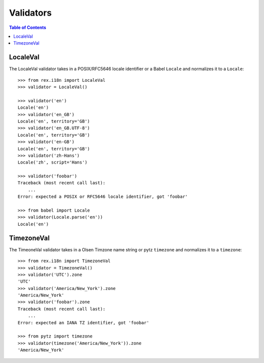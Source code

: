 **********
Validators
**********

.. contents:: Table of Contents


LocaleVal
=========

The LocaleVal validator takes in a POSIX/RFC5646 locale identifier or a Babel
``Locale`` and normalizes it to a ``Locale``::

    >>> from rex.i18n import LocaleVal
    >>> validator = LocaleVal()

    >>> validator('en')
    Locale('en')
    >>> validator('en_GB')
    Locale('en', territory='GB')
    >>> validator('en_GB.UTF-8')
    Locale('en', territory='GB')
    >>> validator('en-GB')
    Locale('en', territory='GB')
    >>> validator('zh-Hans')
    Locale('zh', script='Hans')

    >>> validator('foobar')
    Traceback (most recent call last):
        ...
    Error: expected a POSIX or RFC5646 locale identifier, got 'foobar'

    >>> from babel import Locale
    >>> validator(Locale.parse('en'))
    Locale('en')


TimezoneVal
===========

The TimeoneVal validator takes in a Olsen Timzone name string or pytz
``timezone`` and normalizes it to a ``timezone``::

    >>> from rex.i18n import TimezoneVal
    >>> validator = TimezoneVal()
    >>> validator('UTC').zone
    'UTC'
    >>> validator('America/New_York').zone
    'America/New_York'
    >>> validator('foobar').zone
    Traceback (most recent call last):
        ...
    Error: expected an IANA TZ identifier, got 'foobar'

    >>> from pytz import timezone
    >>> validator(timezone('America/New_York')).zone
    'America/New_York'

